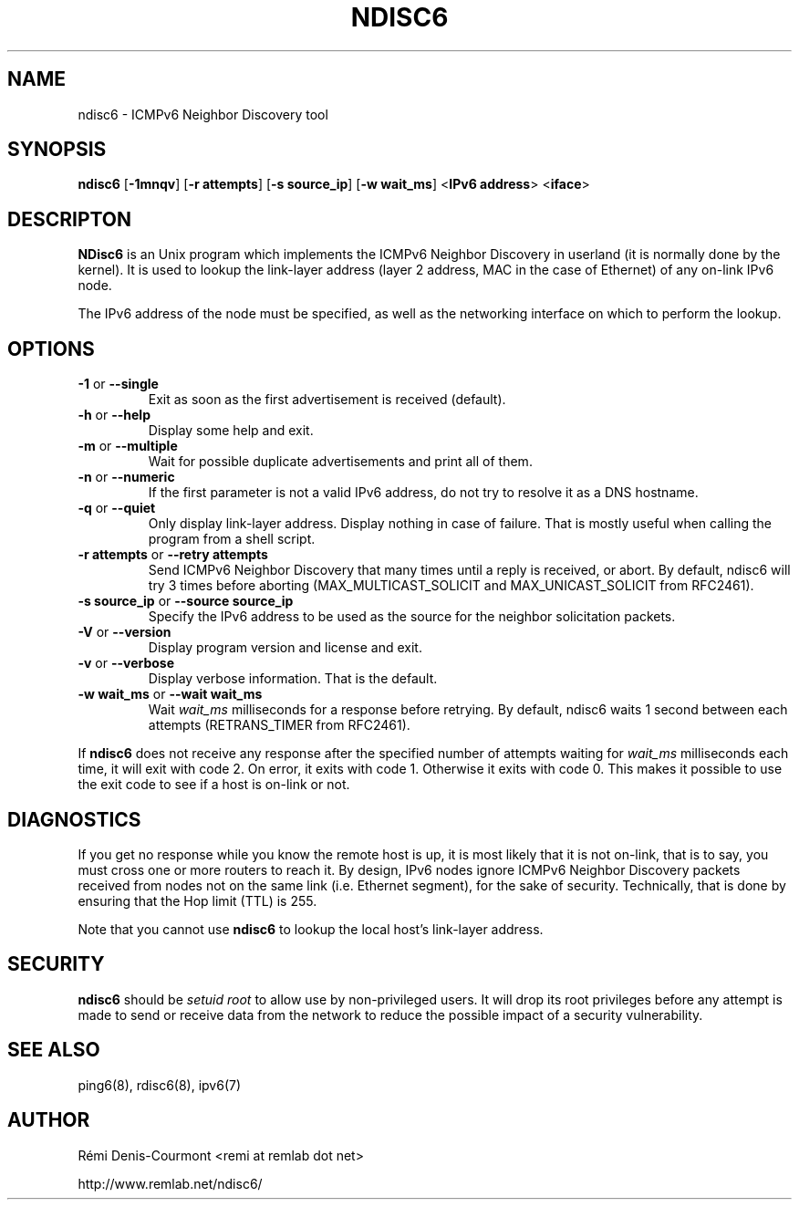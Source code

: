 .\" *************************************************************************
.\" *  Copyright © 2004-2006 Rémi Denis-Courmont.                           *
.\" *  This program is free software: you can redistribute and/or modify    *
.\" *  it under the terms of the GNU General Public License as published by *
.\" *  the Free Software Foundation, versions 2 or 3 of the license.        *
.\" *                                                                       *
.\" *  This program is distributed in the hope that it will be useful,      *
.\" *  but WITHOUT ANY WARRANTY; without even the implied warranty of       *
.\" *  MERCHANTABILITY or FITNESS FOR A PARTICULAR PURPOSE.  See the        *
.\" *  GNU General Public License for more details.                         *
.\" *                                                                       *
.\" *  You should have received a copy of the GNU General Public License    *
.\" *  along with this program. If not, see <http://www.gnu.org/licenses/>. *
.\" *************************************************************************
.TH "NDISC6" "8" "$Date$" "ndisc6" "System Manager's Manual"
.SH NAME
ndisc6 \- ICMPv6 Neighbor Discovery tool
.SH SYNOPSIS
.BR "ndisc6" " [" "-1mnqv" "] [" "-r attempts" "] [" "-s source_ip" "]"
.BR "" "[" "-w wait_ms" "] <" "IPv6 address" "> <" "iface" ">"

.SH DESCRIPTON
.B NDisc6
is an Unix program which implements the ICMPv6 Neighbor Discovery in
userland (it is normally done by the kernel). It is used to lookup the
link-layer address (layer 2 address, MAC in the case of Ethernet) of
any on-link IPv6 node.

The IPv6 address of the node must be specified, as well as the
networking interface on which to perform the lookup.

.SH OPTIONS

.TP
.BR "\-1" " or " "\-\-single"
Exit as soon as the first advertisement is received (default).

.TP
.BR "\-h" " or " "\-\-help"
Display some help and exit.

.TP
.BR "\-m" " or " "\-\-multiple"
Wait for possible duplicate advertisements and print all of them.

.TP
.BR "\-n" " or " "\-\-numeric"
If the first parameter is not a valid IPv6 address, do not try to
resolve it as a DNS hostname.

.TP
.BR "\-q" " or " "\-\-quiet"
Only display link-layer address. Display nothing in case of failure.
That is mostly useful when calling the program from a shell script.

.TP
.BR "\-r attempts" " or " "\-\-retry attempts"
Send ICMPv6 Neighbor Discovery that many times until a reply is
received, or abort. By default, ndisc6 will try 3 times before aborting
(MAX_MULTICAST_SOLICIT and MAX_UNICAST_SOLICIT from RFC2461).

.TP
.BR "\-s source_ip" " or " "\-\-source source_ip"
Specify the IPv6 address to be used as the source for the neighbor
solicitation packets.

.TP
.BR "\-V" " or " "\-\-version"
Display program version and license and exit.

.TP
.BR "\-v" " or " "\-\-verbose"
Display verbose information. That is the default.

.TP
.BR "\-w wait_ms" " or " "\-\-wait wait_ms"
.RI "Wait " "wait_ms" " milliseconds for a response before retrying."
By default, ndisc6 waits 1 second between each attempts
(RETRANS_TIMER from RFC2461).

.PP
.RB "If " "ndisc6" " does not receive any response after the specified number"
.RI "of attempts waiting for " "wait_ms" " milliseconds each time, it will"
exit with code 2. On error, it exits with code 1.
Otherwise it exits with code 0. This makes it possible to use the exit
code to see if a host is on-link or not.

.SH DIAGNOSTICS

If you get no response while you know the remote host is up, it is
most likely that it is not on-link, that is to say, you must cross one
or more routers to reach it. By design, IPv6 nodes ignore ICMPv6
Neighbor Discovery packets received from nodes not on the same link
(i.e. Ethernet segment), for the sake of security. Technically, that is
done by ensuring that the Hop limit (TTL) is 255.

.RB "Note that you cannot use " "ndisc6" " to lookup the local host's link-layer"
address.

.SH SECURITY
.RB "" "ndisc6" " "
.RI "should be " "setuid" " " "root" " to allow use by"
non-privileged users. It will drop its root privileges before any attempt
is made to send or receive data from the network to reduce the possible
impact of a security vulnerability.

.SH "SEE ALSO"
ping6(8), rdisc6(8), ipv6(7)

.SH AUTHOR
R\[char233]mi Denis-Courmont <remi at remlab dot net>

http://www.remlab.net/ndisc6/
